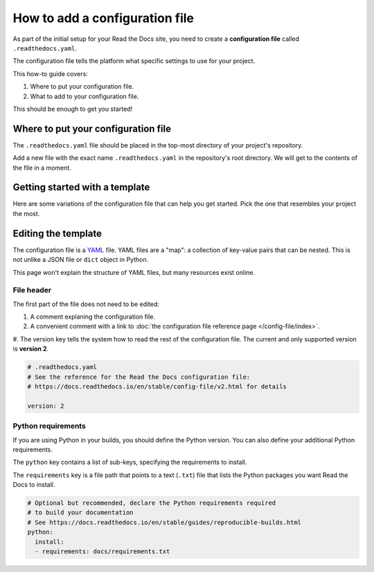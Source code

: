 How to add a configuration file
===============================

As part of the initial setup for your Read the Docs site,
you need to create a **configuration file** called ``.readthedocs.yaml``.

The configuration file tells the platform what specific settings to use for your project.

.. TODO: This isn't really how-to content. We might want to add "Configuration as Code" or similar to our features in order to deal with this.
.. I have another PR open where this is added.

.. By using a configuration file,
.. you can tailor the behavior of Read the Docs to match your project's specific needs.
.. In addition that that,
.. using a configuration file can capture important configuration options that might otherwise break in the future if left undefined.

This how-to guide covers:

#. Where to put your configuration file.
#. What to add to your configuration file.

This should be enough to get you started!

.. seealso::

   :doc:`/config-file/index`.
     The complete list of all possible ``.readthedocs.yaml`` settings,
     including the optional settings not covered in on this page.


Where to put your configuration file
------------------------------------

The ``.readthedocs.yaml`` file should be placed in the top-most directory of your project's repository.

Add a new file with the exact name ``.readthedocs.yaml`` in the repository's root directory.
We will get to the contents of the file in a moment.


Getting started with a template
-------------------------------

Here are some variations of the configuration file that can help you get started.
Pick the one that resembles your project the most.

.. tabs::

    .. tab:: Sphinx

        If your project uses Sphinx,
        we offer a special builder optimized for Sphinx projects.

        .. literalinclude:: /config-file/examples/sphinx/.readthedocs.yaml
           :language: yaml
           :linenos:


    .. tab:: MkDocs

        If your project uses MkDocs,
        we offer a special builder optimized for MkDocs projects.

        .. literalinclude:: /config-file/examples/mkdocs/.readthedocs.yaml
           :language: yaml
           :linenos:

    .. tab:: Other tools

        If you are using another documentation tool,
        you can configure the commands of your documentation tool in the following code.

        You will need to create the output directories and direct your documentation tool to write its outputs into those directories.

        .. literalinclude:: /config-file/examples/custom-commands-echo/.readthedocs.yaml
           :language: yaml
           :linenos:


Editing the template
--------------------

The configuration file is a `YAML`_ file. YAML files are a "map": a collection of
key-value pairs that can be nested. This is not unlike a JSON file or ``dict``
object in Python.

This page won't explain the structure of YAML files, but many resources exist
online.

.. _YAML: https://en.wikipedia.org/wiki/YAML

File header
~~~~~~~~~~~

The first part of the file does not need to be edited:

#. A comment explaning the configuration file.
#. A convenient comment with a link to
   :doc:`the configuration file reference page </config-file/index>`.
#. The version key tells the system how to read the rest of the configuration
file. The current and only supported version is **version 2**.

.. code-block:: yaml

   # .readthedocs.yaml
   # See the reference for the Read the Docs configuration file:
   # https://docs.readthedocs.io/en/stable/config-file/v2.html for details

   version: 2

Python requirements
~~~~~~~~~~~~~~~~~~~

If you are using Python in your builds,
you should define the Python version.
You can also define your additional Python requirements.

The ``python`` key contains a list of sub-keys,
specifying the requirements to install.

The ``requirements`` key is a file path that points to a text (``.txt``) file
that lists the Python packages you want Read the Docs to install.

.. code-block:: yaml

   # Optional but recommended, declare the Python requirements required
   # to build your documentation
   # See https://docs.readthedocs.io/en/stable/guides/reproducible-builds.html
   python:
     install:
     - requirements: docs/requirements.txt
